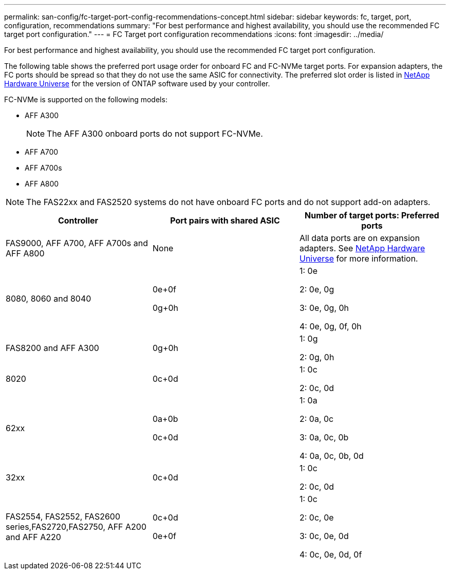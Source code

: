---
permalink: san-config/fc-target-port-config-recommendations-concept.html
sidebar: sidebar
keywords: fc, target, port, configuration, recommendations
summary: "For best performance and highest availability, you should use the recommended FC target port configuration."
---
= FC Target port configuration recommendations
:icons: font
:imagesdir: ../media/

[.lead]
For best performance and highest availability, you should use the recommended FC target port configuration.

The following table shows the preferred port usage order for onboard FC and FC-NVMe target ports. For expansion adapters, the FC ports should be spread so that they do not use the same ASIC for connectivity. The preferred slot order is listed in https://hwu.netapp.com[NetApp Hardware Universe^] for the version of ONTAP software used by your controller.

FC-NVMe is supported on the following models:

* AFF A300
+
[NOTE]
====
The AFF A300 onboard ports do not support FC-NVMe.
====

* AFF A700
* AFF A700s
* AFF A800

[NOTE]
====
The FAS22xx and FAS2520 systems do not have onboard FC ports and do not support add-on adapters.
====
[cols="3*",options="header"]
|===
| Controller| Port pairs with shared ASIC| Number of target ports: Preferred ports
a|
FAS9000, AFF A700, AFF A700s and AFF A800
a|
None

a|
All data ports are on expansion adapters. See https://hwu.netapp.com[NetApp Hardware Universe^] for more information.

a|
8080, 8060 and 8040
a|
0e+0f

0g+0h

a|
1: 0e

2: 0e, 0g

3: 0e, 0g, 0h

4: 0e, 0g, 0f, 0h

a|
FAS8200 and AFF A300
a|
0g+0h

a|
1: 0g

2: 0g, 0h

a|
8020
a|
0c+0d

a|
1: 0c

2: 0c, 0d

a|
62xx
a|
0a+0b

0c+0d

a|
1: 0a

2: 0a, 0c

3: 0a, 0c, 0b

4: 0a, 0c, 0b, 0d

a|
32xx
a|
0c+0d

a|
1: 0c

2: 0c, 0d

a|
FAS2554, FAS2552, FAS2600 series,FAS2720,FAS2750, AFF A200 and AFF A220
a|
0c+0d

0e+0f

a|
1: 0c

2: 0c, 0e

3: 0c, 0e, 0d

4: 0c, 0e, 0d, 0f

|===
